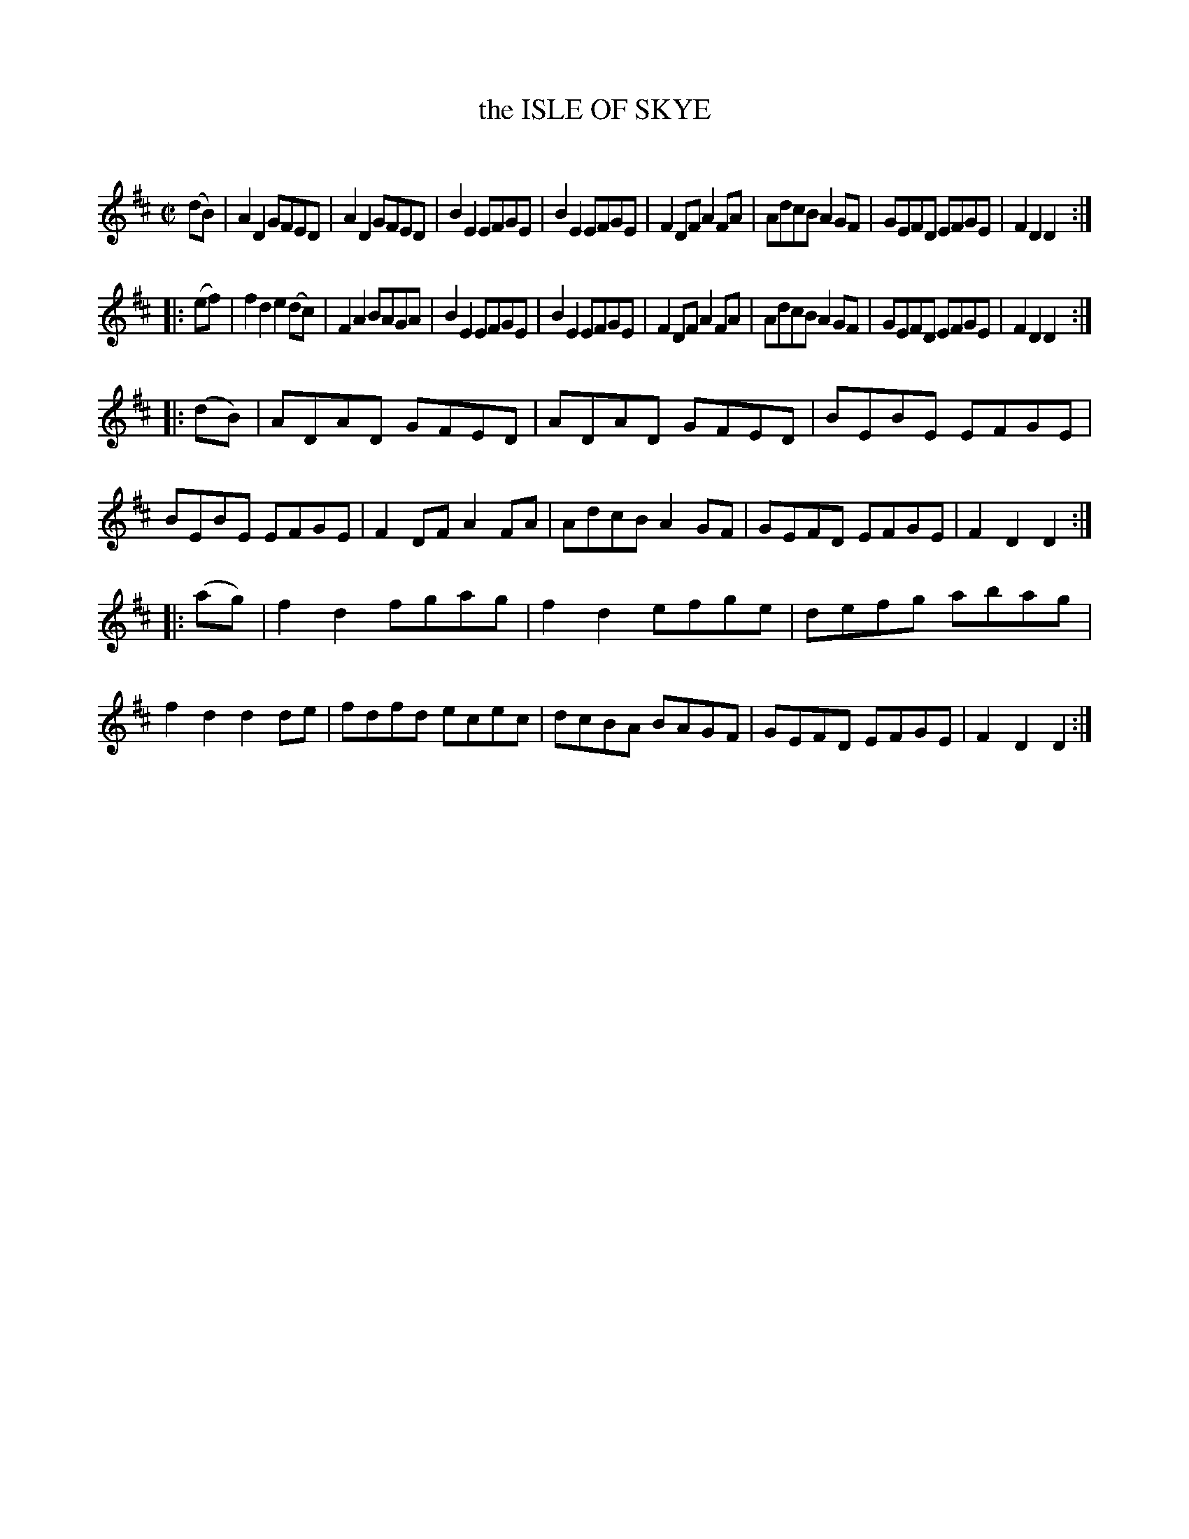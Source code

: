 X: 10653
T: the ISLE OF SKYE
C:
N: AKA Prince Charlie's Welcome to the Isle of Skye
N: Similar to Planxty George Brabazon (O'Carolan)
%R: reel
B: Elias Howe "The Musician's Companion" Part 1 1842 p.65 #3
S: http://imslp.org/wiki/The_Musician's_Companion_(Howe,_Elias)
Z: 2015 John Chambers <jc:trillian.mit.edu>
M: C|
L: 1/8
K: D
% - - - - - - - - - - - - - - - - - - - - - - - - -
(dB) |\
A2D2 GFED | A2D2 GFED | B2E2 EFGE | B2E2 EFGE |\
F2DF A2FA | AdcB A2GF | GEFD EFGE | F2D2 D2 :|
|: (ef) |\
f2d2 e2(dc) | F2A2 BAGA | B2E2 EFGE | B2E2 EFGE |\
F2DF A2FA   | AdcB A2GF | GEFD EFGE | F2D2 D2 :|
|: (dB) |\
ADAD GFED | ADAD GFED | BEBE EFGE | BEBE EFGE |\
F2DF A2FA | AdcB A2GF | GEFD EFGE | F2D2 D2 :|
|: (ag) |\
f2d2 fgag | f2d2 efge | defg abag | f2d2 d2de |\
fdfd ecec | dcBA BAGF | GEFD EFGE | F2D2 D2 :|
% - - - - - - - - - - - - - - - - - - - - - - - - -
